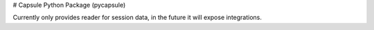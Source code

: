 # Capsule Python Package (pycapsule)

Currently only provides reader for session data, in the future it will expose integrations.